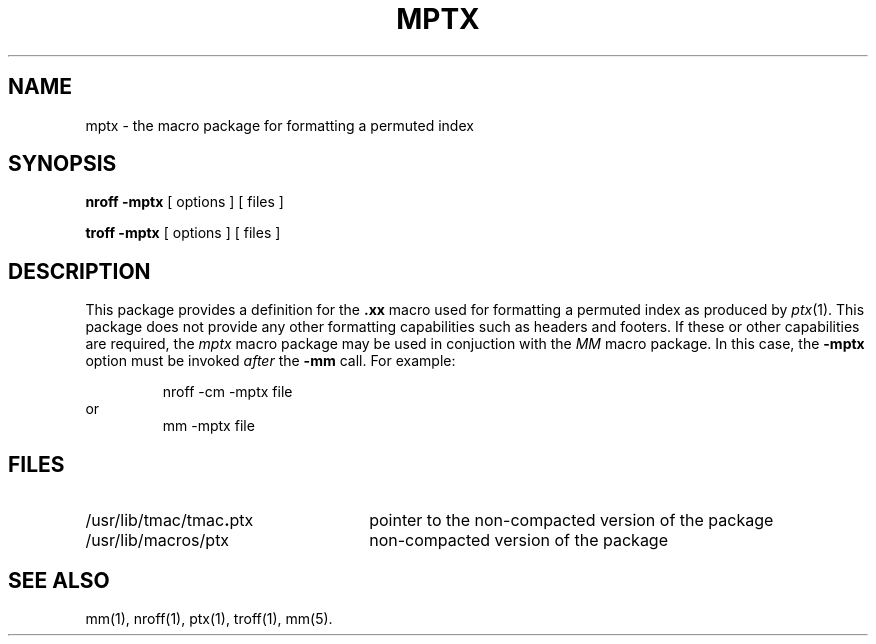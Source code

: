 .TH MPTX 5
.SH NAME
mptx \- the macro package for formatting a permuted index
.SH SYNOPSIS
.B "nroff \-mptx"
[ options ] [ files ]
.PP
.B "troff \-mptx"
[ options ] [ files ]
.SH DESCRIPTION
This package provides
a definition for the
.B \&.xx
macro used for formatting a permuted
index as produced by
.IR ptx (1).
This package does not provide any other formatting
capabilities such as headers and footers.
If these or other capabilities are required,
the
.I mptx\^
macro package
may be used in conjuction with the
.I MM\^
macro package.
In this case, the
.B \-mptx
option must be invoked \fIafter\fP the 
.B \-mm
call.
For example:
.PP
.RS
nroff \-cm \-mptx file
.RE
or
.RS
mm \-mptx file
.RE
.SH FILES
.PD 0
.TP "\w'/usr/lib/tmac/tmac\f3.\fPptx    'u"
/usr/lib/tmac/tmac\f3.\fPptx
pointer to the non-compacted version of the package
.TP
/usr/lib/macros/ptx
non-compacted version of the package
.PD
.SH SEE ALSO
.PD 0
mm(1), nroff(1), ptx(1), troff(1), mm(5).
.\"	@(#)mptx.5	5.2 of 5/18/82
